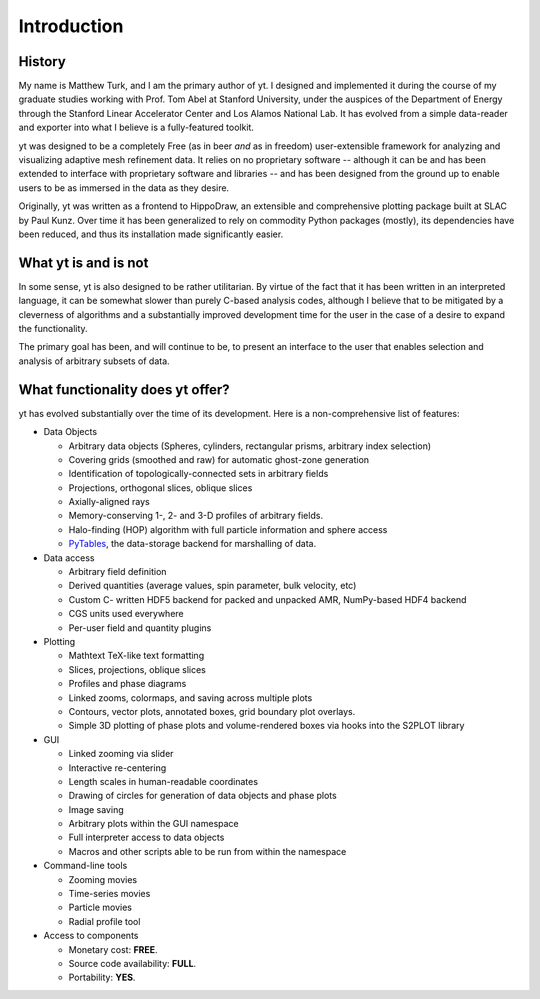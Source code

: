 Introduction
============

History
-------

My name is Matthew Turk, and I am the primary author of yt.  I designed and
implemented it during the course of my graduate studies working with Prof. Tom
Abel at Stanford University, under the auspices of the Department of Energy
through the Stanford Linear Accelerator Center and Los Alamos National Lab.  It
has evolved from a simple data-reader and exporter into what I believe is a
fully-featured toolkit.

yt was designed to be a completely Free (as in beer *and* as in freedom)
user-extensible framework for analyzing and visualizing adaptive mesh
refinement data.  It relies on no proprietary software -- although it can be
and has been extended to interface with proprietary software and libraries --
and has been designed from the ground up to enable users to be as immersed in
the data as they desire.

Originally, yt was written as a frontend to HippoDraw, an extensible and
comprehensive plotting package built at SLAC by Paul Kunz.  Over time
it has been generalized to rely on commodity Python packages (mostly), its
dependencies have been reduced, and thus its installation made significantly easier.

What yt is and is not
---------------------

In some sense, yt is also designed to be rather utilitarian.  By virtue of the
fact that it has been written in an interpreted language, it can be somewhat
slower than purely C-based analysis codes, although I believe that to be
mitigated by a cleverness of algorithms and a substantially improved
development time for the user in the case of a desire to expand the
functionality.

The primary goal has been, and will continue to be, to present an interface to
the user that enables selection and analysis of arbitrary subsets of data.

What functionality does yt offer?
---------------------------------

yt has evolved substantially over the time of its development.  Here is a
non-comprehensive list of features:

* Data Objects

  * Arbitrary data objects (Spheres, cylinders, rectangular prisms, arbitrary index selection)
  * Covering grids (smoothed and raw) for automatic ghost-zone generation
  * Identification of topologically-connected sets in arbitrary fields
  * Projections, orthogonal slices, oblique slices
  * Axially-aligned rays
  * Memory-conserving 1-, 2- and 3-D profiles of arbitrary fields.
  * Halo-finding (HOP) algorithm with full particle information and sphere access
  * `PyTables <http://www.pytables.org/>`_, the data-storage backend for
    marshalling of data.

* Data access

  * Arbitrary field definition
  * Derived quantities (average values, spin parameter, bulk velocity, etc)
  * Custom C- written HDF5 backend for packed and unpacked AMR, NumPy-based HDF4 backend
  * CGS units used everywhere
  * Per-user field and quantity plugins

* Plotting

  * Mathtext TeX-like text formatting
  * Slices, projections, oblique slices
  * Profiles and phase diagrams
  * Linked zooms, colormaps, and saving across multiple plots
  * Contours, vector plots, annotated boxes, grid boundary plot overlays.
  * Simple 3D plotting of phase plots and volume-rendered boxes via hooks into the S2PLOT library

* GUI

  * Linked zooming via slider
  * Interactive re-centering
  * Length scales in human-readable coordinates
  * Drawing of circles for generation of data objects and phase plots
  * Image saving
  * Arbitrary plots within the GUI namespace
  * Full interpreter access to data objects
  * Macros and other scripts able to be run from within the namespace

* Command-line tools

  * Zooming movies
  * Time-series movies
  * Particle movies
  * Radial profile tool

* Access to components

  * Monetary cost: **FREE**.
  * Source code availability: **FULL**.
  * Portability: **YES**.

